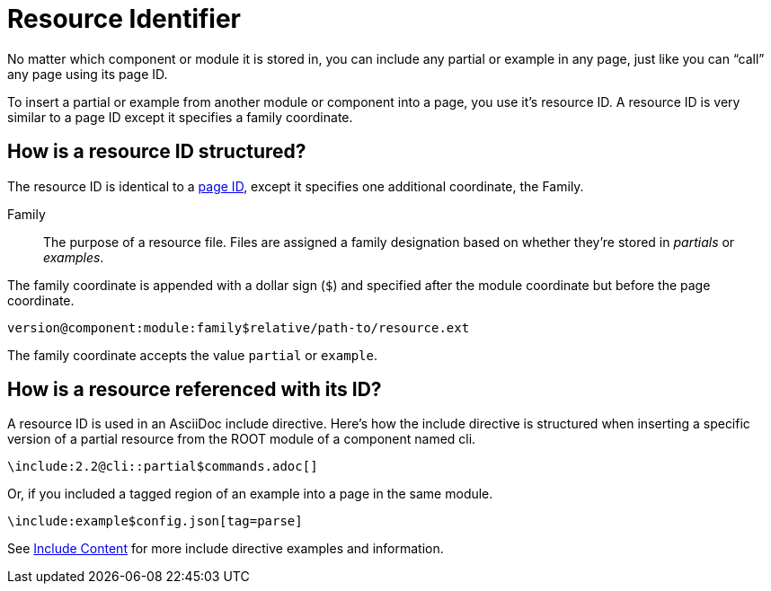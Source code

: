 = Resource Identifier

No matter which component or module it is stored in, you can include any partial or example in any page, just like you can "`call`" any page using its page ID.

To insert a partial or example from another module or component into a page, you use it's resource ID.
A resource ID is very similar to a page ID except it specifies a family coordinate.

== How is a resource ID structured?

The resource ID is identical to a xref:page-id.adoc#structure[page ID], except it specifies one additional coordinate, the Family.

Family::
The purpose of a resource file.
Files are assigned a family designation based on whether they're stored in _partials_ or _examples_.

The family coordinate is appended with a dollar sign (`$`) and specified after the module coordinate but before the page coordinate.

 version@component:module:family$relative/path-to/resource.ext

The family coordinate accepts the value `partial` or `example`.

== How is a resource referenced with its ID?

A resource ID is used in an AsciiDoc include directive.
Here's how the include directive is structured when inserting a specific version of a partial resource from the ROOT module of a component named cli.

[source,asciidoc]
\include:2.2@cli::partial$commands.adoc[]

Or, if you included a tagged region of an example into a page in the same module.

[source,asciidoc]
\include:example$config.json[tag=parse]

See xref:asciidoc:include-content.adoc[Include Content] for more include directive examples and information.
